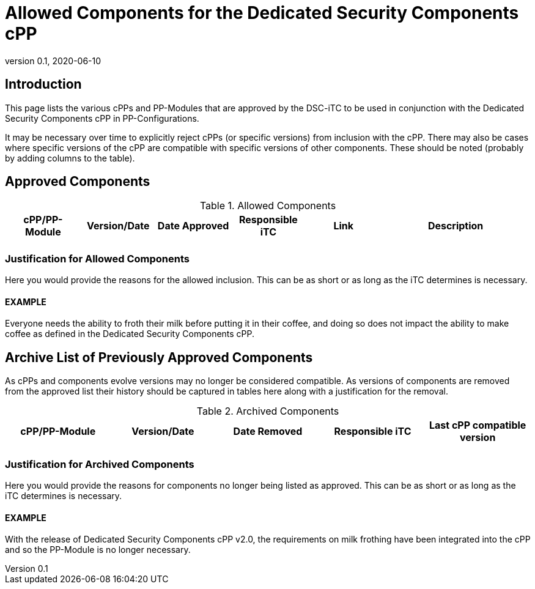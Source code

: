 = Allowed Components for the Dedicated Security Components cPP
:showtitle:
:toc: macro
:imagesdir: images
:icons: font
:revnumber: 0.1
:revdate: 2020-06-10

:iTC-longname: Dedicated Security Components
:iTC-shortname: DSC-iTC
:iTC-email: iTC-DSC@niap-ccevs.org
:iTC-website: https://DSC-iTC.github.io/
:iTC-GitHub: https://github.com/DSC-iTC/cPP/
:pp-name: Dedicated Security Components cPP

== Introduction
This page lists the various cPPs and PP-Modules that are approved by the {iTC-shortname} to be used in conjunction with the {pp-name} in PP-Configurations.

[GUIDANCE]
====
It may be necessary over time to explicitly reject cPPs (or specific versions) from inclusion with the cPP. There may also be cases where specific versions of the cPP are compatible with specific versions of other components. These should be noted (probably by adding columns to the table).
====

== Approved Components
.Allowed Components
[%header,cols=".^1,.^1,.^1,.^1,.^1,.^2"]
|===
|cPP/PP-Module 
|Version/Date
|Date Approved
|Responsible iTC
|Link
|Description

|
|
|
|
|
|

|===

=== Justification for Allowed Components
[GUIDANCE]
====
Here you would provide the reasons for the allowed inclusion. This can be as short or as long as the iTC determines is necessary.
====

==== EXAMPLE
Everyone needs the ability to froth their milk before putting it in their coffee, and doing so does not impact the ability to make coffee as defined in the {pp-name}.

== Archive List of Previously Approved Components
[GUIDANCE]
====
As cPPs and components evolve versions may no longer be considered compatible. As versions of components are removed from the approved list their history should be captured in tables here along with a justification for the removal. 
====

.Archived Components
[%header,cols=".^1,.^1,.^1,.^1,.^1"]
|===
|cPP/PP-Module 
|Version/Date
|Date Removed
|Responsible iTC
|Last cPP compatible version

|
|
|
|
|

|===

=== Justification for Archived Components
[GUIDANCE]
====
Here you would provide the reasons for components no longer being listed as approved. This can be as short or as long as the iTC determines is necessary.
====

==== EXAMPLE
With the release of {pp-name} v2.0, the requirements on milk frothing have been integrated into the cPP and so the PP-Module is no longer necessary.
